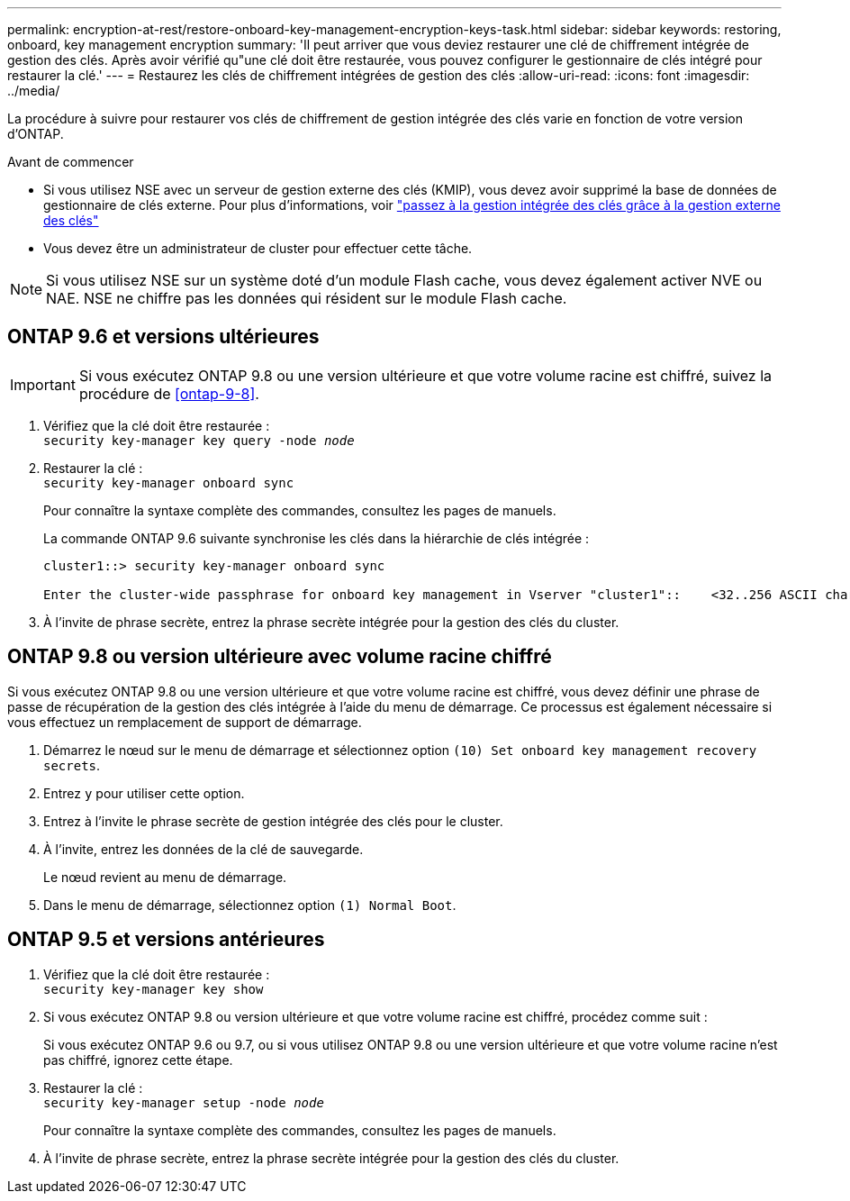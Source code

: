 ---
permalink: encryption-at-rest/restore-onboard-key-management-encryption-keys-task.html 
sidebar: sidebar 
keywords: restoring, onboard, key management encryption 
summary: 'Il peut arriver que vous deviez restaurer une clé de chiffrement intégrée de gestion des clés. Après avoir vérifié qu"une clé doit être restaurée, vous pouvez configurer le gestionnaire de clés intégré pour restaurer la clé.' 
---
= Restaurez les clés de chiffrement intégrées de gestion des clés
:allow-uri-read: 
:icons: font
:imagesdir: ../media/


[role="lead"]
La procédure à suivre pour restaurer vos clés de chiffrement de gestion intégrée des clés varie en fonction de votre version d'ONTAP.

.Avant de commencer
* Si vous utilisez NSE avec un serveur de gestion externe des clés (KMIP), vous devez avoir supprimé la base de données de gestionnaire de clés externe. Pour plus d'informations, voir link:delete-key-management-database-task.html["passez à la gestion intégrée des clés grâce à la gestion externe des clés"]
* Vous devez être un administrateur de cluster pour effectuer cette tâche.



NOTE: Si vous utilisez NSE sur un système doté d'un module Flash cache, vous devez également activer NVE ou NAE. NSE ne chiffre pas les données qui résident sur le module Flash cache.



== ONTAP 9.6 et versions ultérieures


IMPORTANT: Si vous exécutez ONTAP 9.8 ou une version ultérieure et que votre volume racine est chiffré, suivez la procédure de <<ontap-9-8>>.

. Vérifiez que la clé doit être restaurée : +
`security key-manager key query -node _node_`
. Restaurer la clé : +
`security key-manager onboard sync`
+
Pour connaître la syntaxe complète des commandes, consultez les pages de manuels.

+
La commande ONTAP 9.6 suivante synchronise les clés dans la hiérarchie de clés intégrée :

+
[listing]
----
cluster1::> security key-manager onboard sync

Enter the cluster-wide passphrase for onboard key management in Vserver "cluster1"::    <32..256 ASCII characters long text>
----
. À l'invite de phrase secrète, entrez la phrase secrète intégrée pour la gestion des clés du cluster.




== ONTAP 9.8 ou version ultérieure avec volume racine chiffré

Si vous exécutez ONTAP 9.8 ou une version ultérieure et que votre volume racine est chiffré, vous devez définir une phrase de passe de récupération de la gestion des clés intégrée à l'aide du menu de démarrage. Ce processus est également nécessaire si vous effectuez un remplacement de support de démarrage.

. Démarrez le nœud sur le menu de démarrage et sélectionnez option `(10) Set onboard key management recovery secrets`.
. Entrez `y` pour utiliser cette option.
. Entrez à l'invite le phrase secrète de gestion intégrée des clés pour le cluster.
. À l'invite, entrez les données de la clé de sauvegarde.
+
Le nœud revient au menu de démarrage.

. Dans le menu de démarrage, sélectionnez option `(1) Normal Boot`.




== ONTAP 9.5 et versions antérieures

. Vérifiez que la clé doit être restaurée : +
`security key-manager key show`
. Si vous exécutez ONTAP 9.8 ou version ultérieure et que votre volume racine est chiffré, procédez comme suit :
+
Si vous exécutez ONTAP 9.6 ou 9.7, ou si vous utilisez ONTAP 9.8 ou une version ultérieure et que votre volume racine n'est pas chiffré, ignorez cette étape.

. Restaurer la clé : +
`security key-manager setup -node _node_`
+
Pour connaître la syntaxe complète des commandes, consultez les pages de manuels.

. À l'invite de phrase secrète, entrez la phrase secrète intégrée pour la gestion des clés du cluster.

